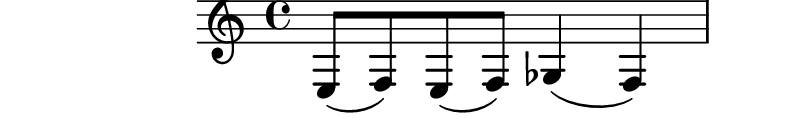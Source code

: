 \relative c {
  %% contorno com muitas notas repetidas
  e8( f) e( f) ges4( f)
  %% contorno com muitas notas repetidas (variado)
  \times 2/3 {e'8( f) e-.} \times 2/3 {f( e) f-.} ges4( f)
}
\paper{
  paper-height = 1.5\cm
  paper-width = 10\cm
  line-width = 11\cm
  top-margin = -.65\cm
  left-margin = -1.3\cm
  print-page-number = ##t
  ragged-last-bottom = ##t
  tagline = 0
}